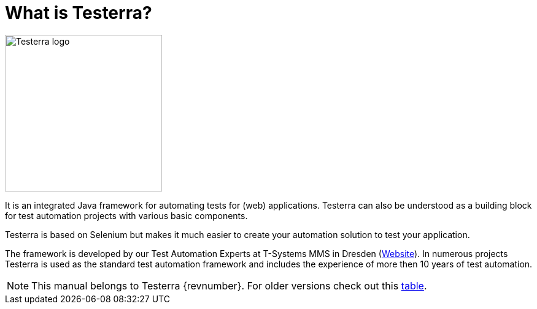 = What is Testerra?

image::s_Testerra_Logo_0512px.png[align="center", alt="Testerra logo",width=256,height=256]

****
It is an integrated Java framework for automating tests for (web) applications. Testerra can also be understood as a building block for test automation projects with various basic components.

Testerra is based on Selenium but makes it much easier to create your automation solution to test your application.

The framework is developed by our Test Automation Experts at T-Systems MMS in Dresden (link:https://test-and-integration.t-systems-mms.com[Website]). In numerous projects Testerra is used as the standard test automation framework and includes the experience of more then 10 years of test automation.
****

NOTE: This manual belongs to Testerra {revnumber}. For older versions check out this <<Previous Testerra versions, table>>.
